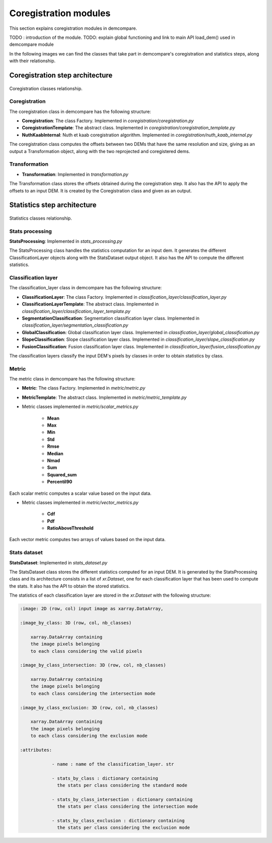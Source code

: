 .. _coregistration_modules:


Coregistration modules
======================

This section explains coregistration modules in demcompare. 

TODO : introduction of the module.
TODO: explain global functioning and link to main API load_dem() used in demcompare module


In the following images we can find the classes that take part in demcompare's coregistration and statistics steps, along
with their relationship.

Coregistration step architecture
--------------------------------

.. figure:: /images/schema_coregistration_class.png
    :width: 400px
    :align: center

    Coregistration classes relationship. 


Coregistration
**************

The coregistration class in demcompare has the following structure:

- **Coregistration**: The class Factory. Implemented in `coregistration/coregistration.py`
- **CoregistrationTemplate**: The abstract class. Implemented in `coregistration/coregistration_template.py`
- **NuthKaabInternal**: Nuth et kaab coregistration algorithm. Implemented in `coregistration/nuth_kaab_internal.py`

The coregistration class computes the offsets between two DEMs that have the same resolution and size, giving as an output
a Transformation object, along with the two reprojected and coregistered dems.

Transformation
**************

- **Transformation**: Implemented in `transformation.py`

The Transformation class stores the offsets obtained during the coregistration step. It also has the API to apply the
offsets to an input DEM. It is created by the Coregistration class and given as an output.


Statistics step architecture
----------------------------

.. figure:: /images/schema_statistiques_class.png
    :width: 1100px
    :align: center

    Statistics classes relationship. 


Stats processing
****************

**StatsProcessing**: Implemented in `stats_processing.py`

The StatsProcessing class handles the statistics computation for an input dem. It generates the different ClassificationLayer objects along
with the StatsDataset output object. It also has the API to compute the different statistics.

Classification layer
********************

The classification_layer class in demcompare has the following structure:

- **ClassificationLayer**: The class Factory. Implemented in `classification_layer/classification_layer.py`
- **ClassificationLayerTemplate**: The abstract class. Implemented in `classification_layer/classification_layer_template.py`
- **SegmentationClassification**: Segmentation classification layer class. Implemented in `classification_layer/segmentation_classification.py`
- **GlobalClassification**: Global classification layer class. Implemented in `classification_layer/global_classification.py`
- **SlopeClassification**: Slope classification layer class. Implemented in `classification_layer/slope_classification.py`
- **FusionClassification**: Fusion classification layer class. Implemented in `classification_layer/fusion_classification.py`

The classification layers classify the input DEM's pixels by classes in order to obtain statistics by class.

Metric
******

The metric class in demcompare has the following structure:

- **Metric**: The class Factory. Implemented in `metric/metric.py`
- **MetricTemplate**: The abstract class. Implemented in `metric/metric_template.py`

- Metric classes implemented in `metric/scalar_metrics.py`

    - **Mean**
    - **Max**
    - **Min**
    - **Std**
    - **Rmse**
    - **Median**
    - **Nmad**
    - **Sum**
    - **Squared_sum**
    - **Percentil90**

Each scalar metric computes a scalar value based on the input data.

- Metric classes implemented in `metric/vector_metrics.py`

    - **Cdf**
    - **Pdf**
    - **RatioAboveThreshold**

Each vector metric computes two arrays of values based on the input data.


Stats dataset
*************

**StatsDataset**: Implemented in `stats_dataset.py`

The StatsDataset class stores the different statistics computed for an input DEM. It is generated by the StatsProcessing class and its architecture
consists in a list of `xr.Dataset`, one for each classification layer that has been used to compute the stats.
It also has the API to obtain the stored statistics.


The statistics of each classification layer are stored in the `xr.Dataset` with the following structure:

.. code-block:: text

    :image: 2D (row, col) input image as xarray.DataArray,

    :image_by_class: 3D (row, col, nb_classes)

        xarray.DataArray containing
        the image pixels belonging
        to each class considering the valid pixels

    :image_by_class_intersection: 3D (row, col, nb_classes)

        xarray.DataArray containing
        the image pixels belonging
        to each class considering the intersection mode

    :image_by_class_exclusion: 3D (row, col, nb_classes)

        xarray.DataArray containing
        the image pixels belonging
        to each class considering the exclusion mode

    :attributes:

                - name : name of the classification_layer. str

                - stats_by_class : dictionary containing
                  the stats per class considering the standard mode

                - stats_by_class_intersection : dictionary containing
                  the stats per class considering the intersection mode

                - stats_by_class_exclusion : dictionary containing
                  the stats per class considering the exclusion mode
